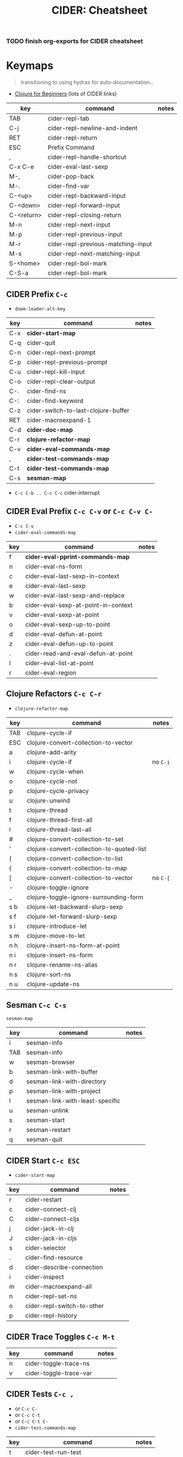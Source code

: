 :PROPERTIES:
:ID:       d4e40d96-8d28-46c4-8f55-8ac95fc3d77f
:END:
#+TITLE: CIDER: Cheatsheet
#+DESCRIPTION: fdsa
#+TAGS:


*** TODO finish org-exports for CIDER cheatsheet

* Keymaps

#+begin_quote
transitioning to using hydras for auto-documentation...
#+end_quote


+ [[https://gist.github.com/yogthos/be323be0361c589570a6da4ccc85f58f][Clojure for Beginners]] (lots of CIDER links)

|------------+------------------------------------+-------|
| key        | command                            | notes |
|------------+------------------------------------+-------|
| TAB        | cider-repl-tab                     |       |
| C-j        | cider-repl-newline-and-indent      |       |
| RET        | cider-repl-return                  |       |
| ESC        | Prefix Command                     |       |
|------------+------------------------------------+-------|
| ,          | cider-repl-handle-shortcut         |       |
| C-x C-e    | cider-eval-last-sexp               |       |
| M-,        | cider-pop-back                     |       |
| M-.        | cider-find-var                     |       |
|------------+------------------------------------+-------|
| C-<up>     | cider-repl-backward-input          |       |
| C-<down>   | cider-repl-forward-input           |       |
| C-<return> | cider-repl-closing-return          |       |
|------------+------------------------------------+-------|
| M-n        | cider-repl-next-input              |       |
| M-p        | cider-repl-previous-input          |       |
| M-r        | cider-repl-previous-matching-input |       |
| M-s        | cider-repl-next-matching-input     |       |
|------------+------------------------------------+-------|
| S-<home>   | cider-repl-bol-mark                |       |
| C-S-a      | cider-repl-bol-mark                |       |
|------------+------------------------------------+-------|


** CIDER Prefix =C-c=

+ =doom-leader-alt-key=

|-----+-------------------------------------+-------|
| key | command                             | notes |
|-----+-------------------------------------+-------|
| C-x | *cider-start-map*                   |       |
| C-q | cider-quit                          |       |
|-----+-------------------------------------+-------|
| C-n | cider-repl-next-prompt              |       |
| C-p | cider-repl-previous-prompt          |       |
| C-u | cider-repl-kill-input               |       |
| C-o | cider-repl-clear-output             |       |
|-----+-------------------------------------+-------|
| C-. | cider-find-ns                       |       |
| C-: | cider-find-keyword                  |       |
| C-z | cider-switch-to-last-clojure-buffer |       |
| RET | cider-macroexpand-1                 |       |
|-----+-------------------------------------+-------|
| C-d | *cider-doc-map*                     |       |
| C-r | *clojure-refactor-map*              |       |
| C-v | *cider-eval-commands-map*           |       |
| ,   | *cider-test-commands-map*           |       |
| C-t | *cider-test-commands-map*           |       |
| C-s | *sesman-map*                        |       |
|-----+-------------------------------------+-------|

+ =C-c C-b .. C-c C-c=  cider-interrupt

** CIDER Eval Prefix =C-c C-v= or =C-c C-v C-=

+ =C-c C-v=
+ =cider-eval-commands-map=

|-----+-------------------------------------+-------|
| key | command                             | notes |
|-----+-------------------------------------+-------|
| f   | *cider-eval-pprint-commands-map*    |       |
| n   | cider-eval-ns-form                  |       |
|-----+-------------------------------------+-------|
| c   | cider-eval-last-sexp-in-context     |       |
| e   | cider-eval-last-sexp                |       |
| w   | cider-eval-last-sexp-and-replace    |       |
|-----+-------------------------------------+-------|
| b   | cider-eval-sexp-at-point-in-context |       |
| v   | cider-eval-sexp-at-point            |       |
| o   | cider-eval-sexp-up-to-point         |       |
|-----+-------------------------------------+-------|
| d   | cider-eval-defun-at-point           |       |
| z   | cider-eval-defun-up-to-point        |       |
|-----+-------------------------------------+-------|
| .   | cider-read-and-eval-defun-at-point  |       |
| l   | cider-eval-list-at-point            |       |
| r   | cider-eval-region                   |       |
|-----+-------------------------------------+-------|

** Clojure Refactors =C-c C-r=

+ =clojure-refactor-map=

|-----+-------------------------------------------+----------|
| key | command                                   | notes    |
|-----+-------------------------------------------+----------|
| TAB | clojure-cycle-if                          |          |
| ESC | clojure-convert-collection-to-vector      |          |
|-----+-------------------------------------------+----------|
| a   | clojure-add-arity                         |          |
| i   | clojure-cycle-if                          | no =C-i= |
| w   | clojure-cycle-when                        |          |
| o   | clojure-cycle-not                         |          |
| p   | clojure-cycle-privacy                     |          |
|-----+-------------------------------------------+----------|
| u   | clojure-unwind                            |          |
| t   | clojure-thread                            |          |
| f   | clojure-thread-first-all                  |          |
| l   | clojure-thread-last-all                   |          |
|-----+-------------------------------------------+----------|
| #   | clojure-convert-collection-to-set         |          |
| '   | clojure-convert-collection-to-quoted-list |          |
| (   | clojure-convert-collection-to-list        |          |
| {   | clojure-convert-collection-to-map         |          |
| [   | clojure-convert-collection-to-vector      | no =C-[= |
|-----+-------------------------------------------+----------|
| -   | clojure-toggle-ignore                     |          |
| _   | clojure-toggle-ignore-surrounding-form    |          |
|-----+-------------------------------------------+----------|
| s b | clojure-let-backward-slurp-sexp           |          |
| s f | clojure-let-forward-slurp-sexp            |          |
|-----+-------------------------------------------+----------|
| s i | clojure-introduce-let                     |          |
| s m | clojure-move-to-let                       |          |
|-----+-------------------------------------------+----------|
| n h | clojure-insert-ns-form-at-point           |          |
| n i | clojure-insert-ns-form                    |          |
| n r | clojure-rename-ns-alias                   |          |
| n s | clojure-sort-ns                           |          |
| n u | clojure-update-ns                         |          |
|-----+-------------------------------------------+----------|

** Sesman =C-c C-s=

=sesman-map=

|-----+---------------------------------+-------|
| key | command                         | notes |
|-----+---------------------------------+-------|
| i   | sesman-info                     |       |
| TAB | sesman-info                     |       |
| w   | sesman-browser                  |       |
|-----+---------------------------------+-------|
| b   | sesman-link-with-buffer         |       |
| d   | sesman-link-with-directory      |       |
| p   | sesman-link-with-project        |       |
| l   | sesman-link-with-least-specific |       |
| u   | sesman-unlink                   |       |
|-----+---------------------------------+-------|
| s   | sesman-start                    |       |
| r   | sesman-restart                  |       |
| q   | sesman-quit                     |       |
|-----+---------------------------------+-------|

** CIDER Start =C-c ESC=
+ =cider-start-map=

|-----+----------------------------+-------|
| key | command                    | notes |
|-----+----------------------------+-------|
| r   | cider-restart              |       |
| c   | cider-connect-clj          |       |
| C   | cider-connect-cljs         |       |
| j   | cider-jack-in-clj          |       |
| J   | cider-jack-in-cljs         |       |
| s   | cider-selector             |       |
|-----+----------------------------+-------|
| .   | cider-find-resource        |       |
| d   | cider-describe-connection  |       |
| i   | cider-inspect              |       |
| m   | cider-macroexpand-all      |       |
|-----+----------------------------+-------|
| n   | cider-repl-set-ns          |       |
| o   | cider-repl-switch-to-other |       |
| p   | cider-repl-history         |       |
|-----+----------------------------+-------|

** CIDER Trace Toggles =C-c M-t=

|-----+------------------------+-------|
| key | command                | notes |
|-----+------------------------+-------|
| n   | cider-toggle-trace-ns  |       |
| v   | cider-toggle-trace-var |       |
|-----+------------------------+-------|

** CIDER Tests =C-c ,=

+ or =C-c C-=
+ or =C-c C-t=
+ or =C-c C-t C-=
+ =cider-test-commands-map=

|-----+--------------------------------------+-------|
| key | command                              | notes |
|-----+--------------------------------------+-------|
| t   | cider-test-run-test                  |       |
| a   | cider-test-rerun-test                |       |
| l   | cider-test-run-loaded-tests          |       |
|-----+--------------------------------------+-------|
| n   | cider-test-run-ns-tests              |       |
| s   | cider-test-run-ns-tests-with-filters |       |
|-----+--------------------------------------+-------|
| p   | cider-test-run-project-tests         |       |
| r   | cider-test-rerun-failed-tests        |       |
|-----+--------------------------------------+-------|
| b   | cider-test-show-report               |       |
|-----+--------------------------------------+-------|

** CIDER Docs =C-c C-d=
+ or =C-c C-d C-=
+ =cider-doc-map=

|-----+------------------------------------+-------|
| key | command                            | notes |
|-----+------------------------------------+-------|
| c   | cider-clojuredocs                  |       |
| w   | cider-clojuredocs-web              |       |
|-----+------------------------------------+-------|
| j   | cider-javadoc                      |       |
|-----+------------------------------------+-------|
| d   | cider-doc                          |       |
| a   | cider-apropos                      |       |
| s   | cider-apropos-select               |       |
| f   | cider-apropos-documentation        |       |
| e   | cider-apropos-documentation-select |       |
|-----+------------------------------------+-------|

** CIDER Pretty Print =C-c C-v *=
*** At Point =C-c C-v f=
+ or =C-c C-v C-f=

|-----+----------------------------------+-------|
| key | command                          | notes |
|-----+----------------------------------+-------|
| d   | cider-pprint-eval-defun-at-point |       |
| e   | cider-pprint-eval-last-sexp      |       |
|-----+----------------------------------+-------|

*** To Comment =C-c C-v f c=
+ or =C-c C-v C-f=
+ or =C-c C-v f C-c=
+ or =C-c C-v C-f C-c=

|-----+----------------------------------------+-------|
| key | command                                | notes |
|-----+----------------------------------------+-------|
| d   | cider-pprint-eval-defun-to-comment     |       |
| e   | cider-pprint-eval-last-sexp-to-comment |       |
|-----+----------------------------------------+-------|

** =C-c C-x= Cider Connection Prefixes =cider-start-map=

|-------------+---------+-------|
| key         | command | notes |
|-------------+---------+-------|
| C-c C-x C-x | cider   |       |
| C-c C-x x   | cider   |       |
|-------------+---------+-------|

*** =C-c C-x c=
+ or =C-c C-x C-c=
+ or =C-c C-x C-c C-

|-------------+------------------------+-------|
| key         | command                | notes |
|-------------+------------------------+-------|
| C-c C-x c j | cider-connect-clj      |       |
| C-c C-x c m | cider-connect-clj&cljs |       |
| C-c C-x c s | cider-connect-cljs     |       |
|-------------+------------------------+-------|

*** =C-c C-x s=
+ or =C-c C-x C-s=
+ or =C-c C-x C-s C-=

|-------------+----------------------------+-------|
| key         | command                    | notes |
|-------------+----------------------------+-------|
| C-c C-x s j | cider-connect-sibling-clj  |       |
| C-c C-x s s | cider-connect-sibling-cljs |       |
|-------------+----------------------------+-------|

*** =C-c C-x j=
+ or =C-c C-x C-j=
+ or =C-c C-x C-j C-=

|-------------+------------------------+-------|
| key         | command                | notes |
|-------------+------------------------+-------|
| C-c C-x j j | cider-jack-in-clj      |       |
| C-c C-x j m | cider-jack-in-clj&cljs |       |
| C-c C-x j s | cider-jack-in-cljs     |       |
|-------------+------------------------+-------|

